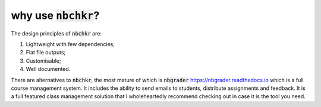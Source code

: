 why use :code:`nbchkr`?
=======================

The design principles of :code:`nbchkr` are:

1. Lightweight with few dependencies;
2. Flat file outputs;
3. Customisable;
4. Well documented.

There are alternatives to :code:`nbchkr`, the most mature of which is
:code:`nbgrader` `<https://nbgrader.readthedocs.io>`_ which is a full course
management system. It includes the ability to send emails to students,
distribute assignments and feedback. It is a full featured class management
solution that I wholeheartedly recommend checking out in case it is the tool you
need.
